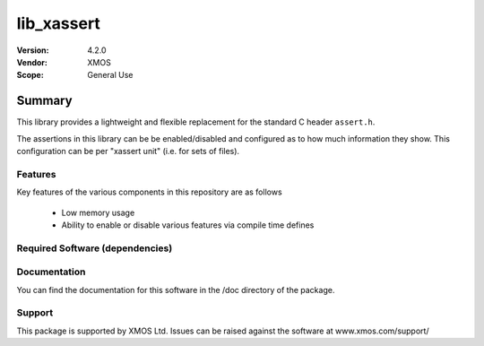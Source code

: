 lib_xassert
###########

:Version: 4.2.0
:Vendor: XMOS

:Scope: General Use

Summary
*******

This library provides a lightweight and flexible replacement for the
standard C header ``assert.h``.

The assertions in this library can be be enabled/disabled
and configured as to how much information they show. This
configuration can be per "xassert unit" (i.e. for sets of files).

Features
========

Key features of the various components in this repository are as follows

  - Low memory usage

  - Ability to enable or disable various features via compile time defines


Required Software (dependencies)
================================


Documentation
=============

You can find the documentation for this software in the /doc directory of the package.

Support
=======

This package is supported by XMOS Ltd. Issues can be raised against the software at www.xmos.com/support/
